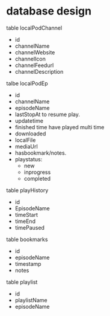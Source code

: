 
* database design

table localPodChannel
- id
- channelName
- channelWebsite
- channelIcon
- channelFeedurl
- channelDescription

talbe localPodEp
- id
- channelName
- episodeName
- lastStopAt
  to resume play.
- updatetime
- finished time
  have played multi time
- downloaded
- localFile
- mediaUrl
- hasbookmark/notes.
- playstatus:
    - new
    - inprogress
    - completed

table playHistory
- id
- EpisodeName
- timeStart
- timeEnd
- timePaused

table bookmarks
- id
- episodeName
- timestamp
- notes


table playlist
- id
- playlistName
- episodeName
